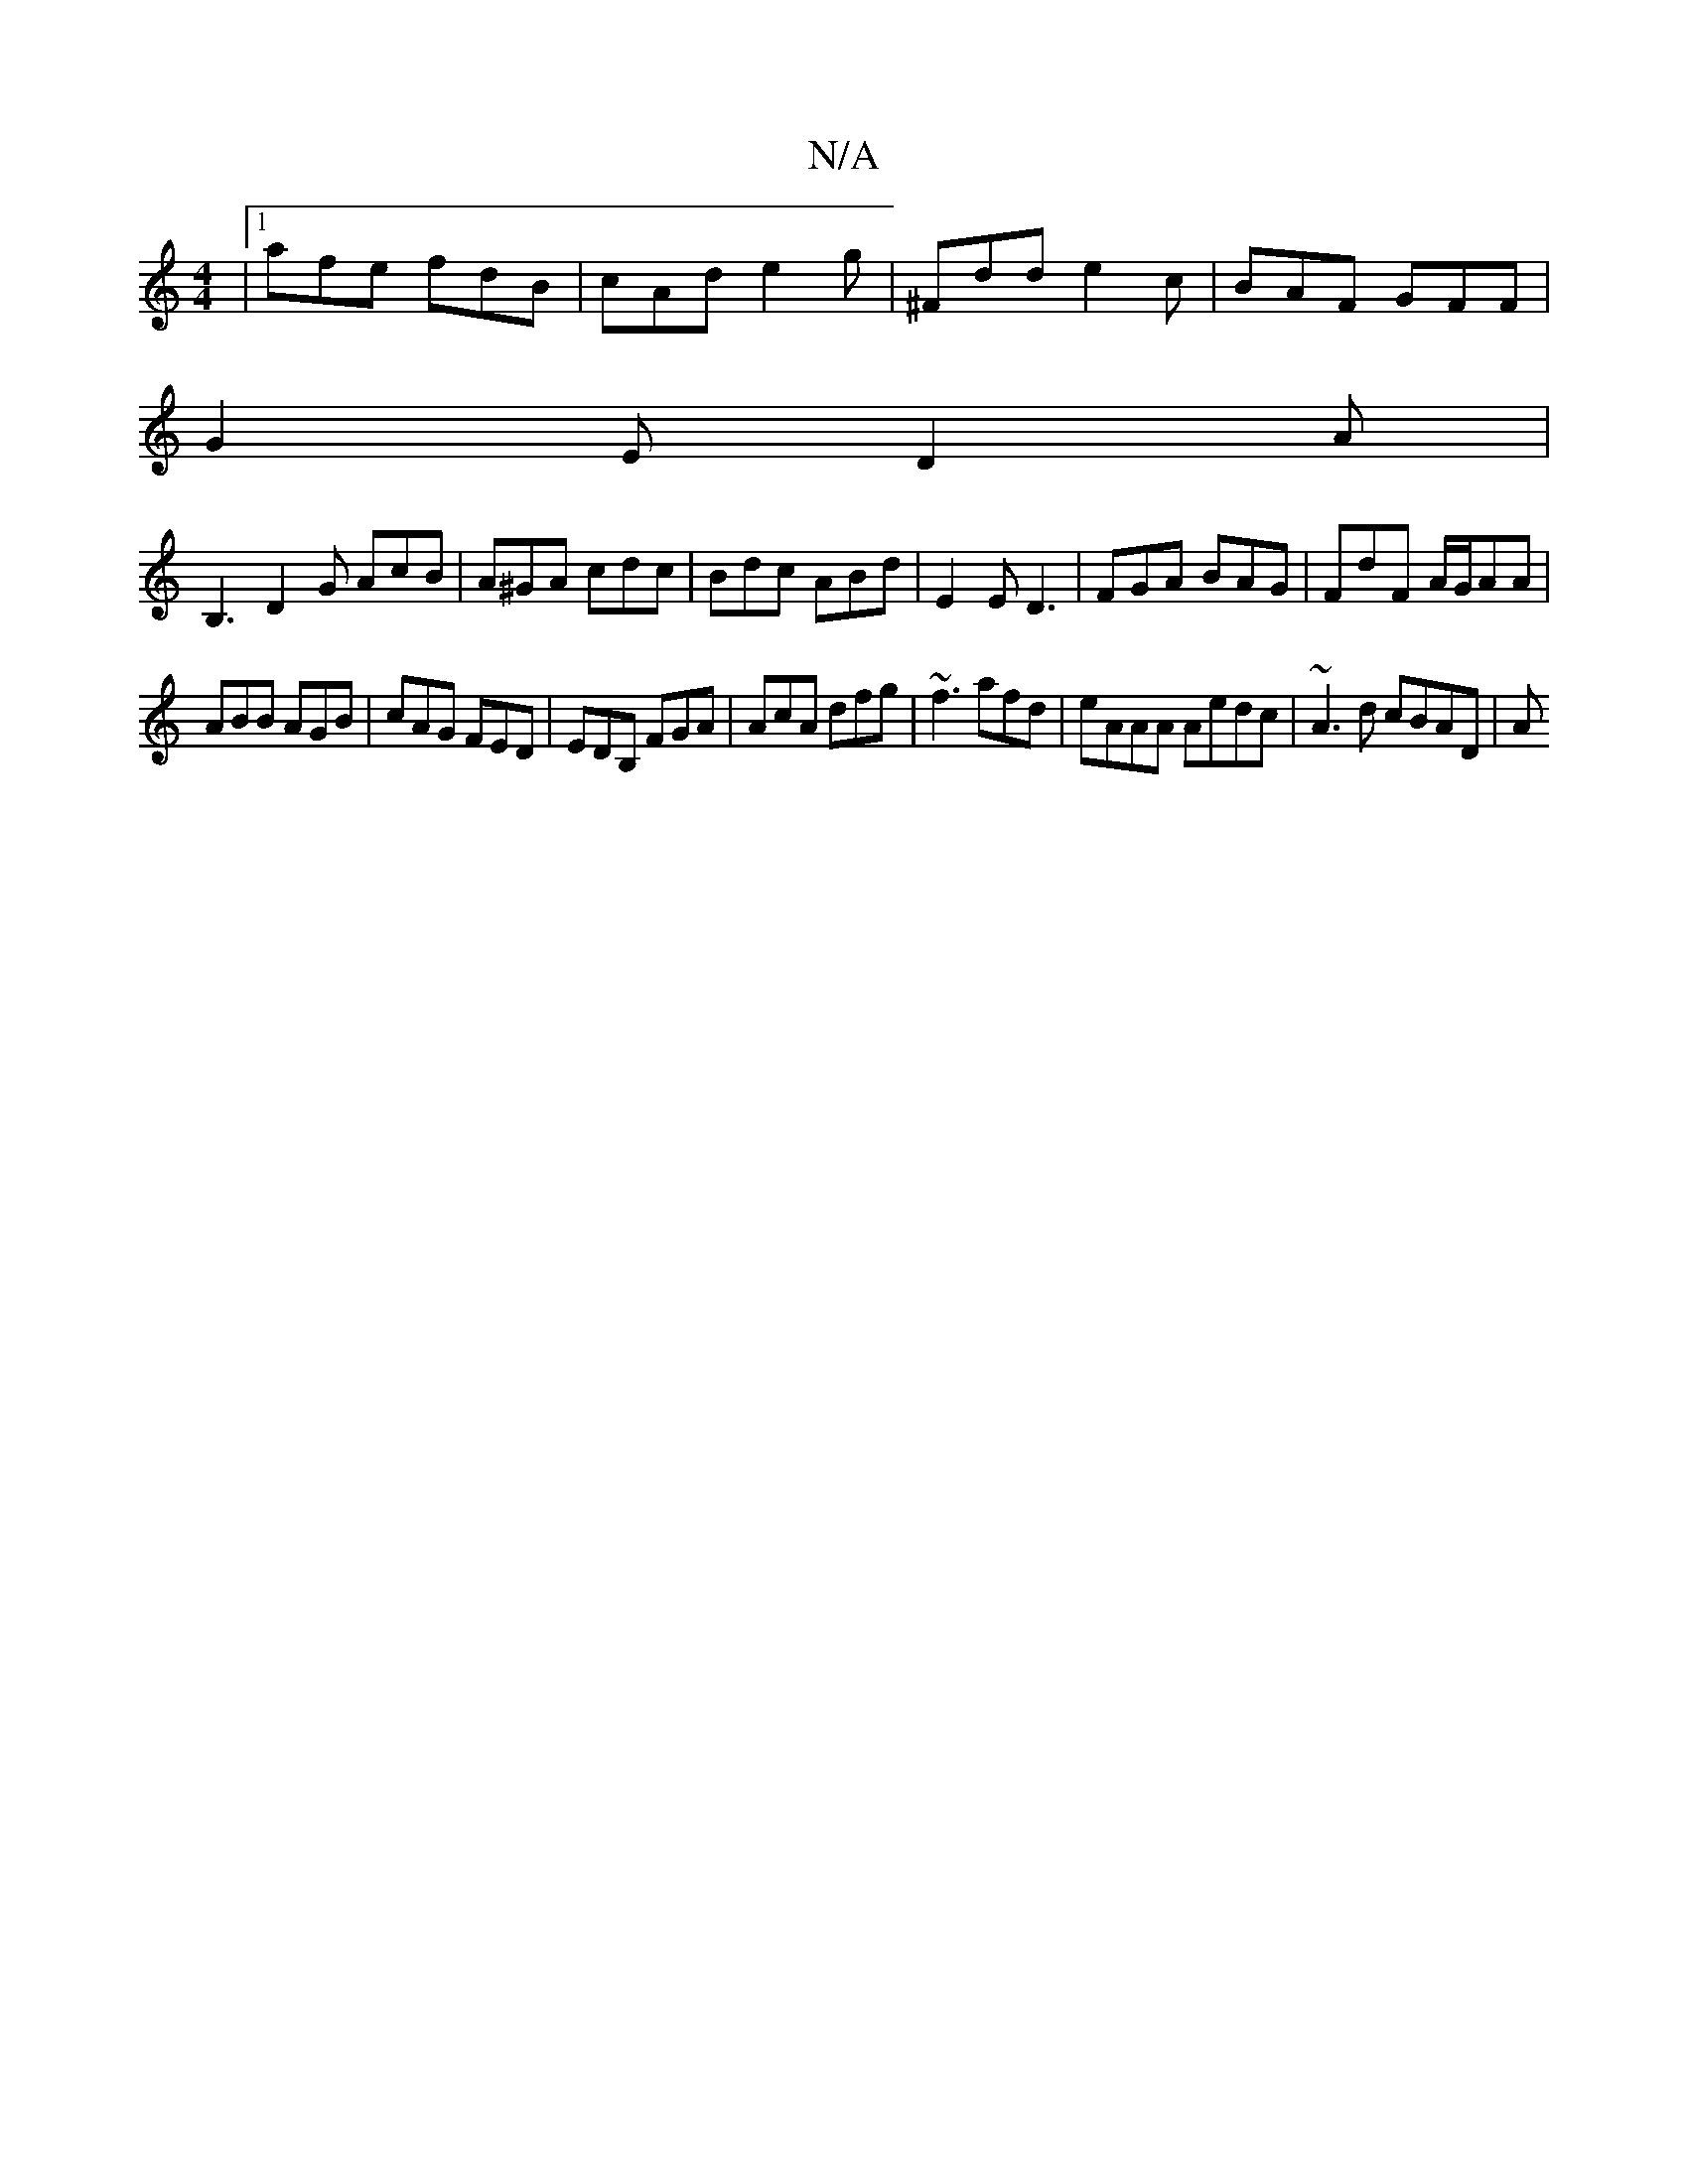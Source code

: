 X:1
T:N/A
M:4/4
R:N/A
K:Cmajor
 |[1 afe fdB | cAd e2g | ^Fdd e2c | BAF GFF |
G2E D2A |
B,3 D2G AcB | A^GA cdc | Bdc ABd | E2 E D3 | FGA BAG | FdF A/G/AA |
ABB AGB | cAG FED | EDB, FGA | AcA dfg | ~f3 afd | eAAA Aedc | ~A3d cBAD | A